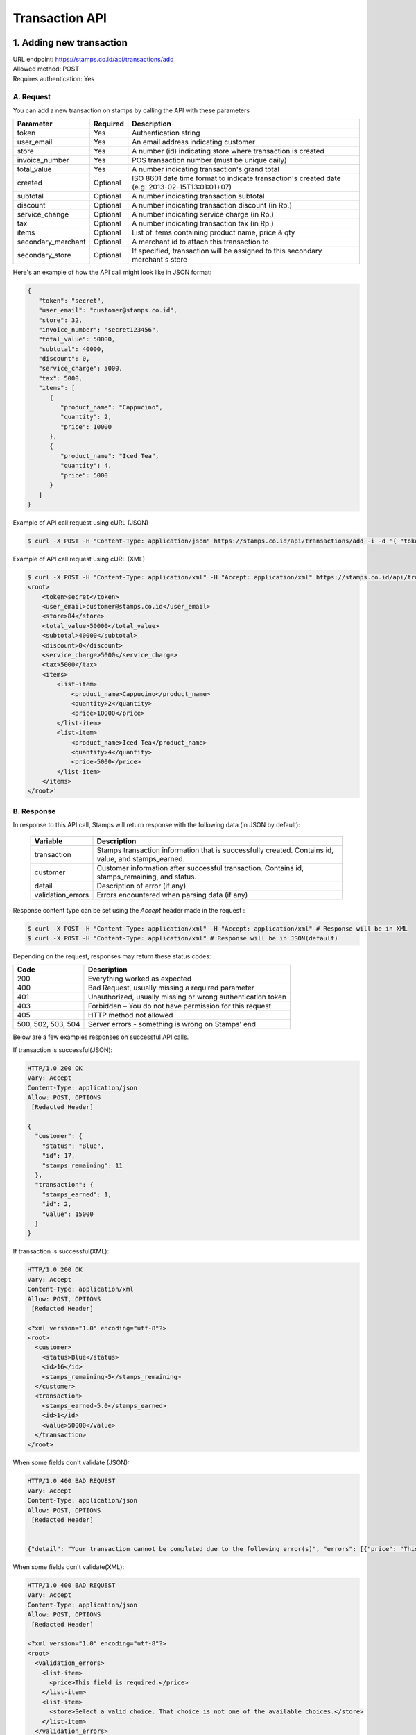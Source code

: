 ************************************
Transaction API
************************************

1. Adding new transaction
=============================
| URL endpoint: https://stamps.co.id/api/transactions/add
| Allowed method: POST
| Requires authentication: Yes


A. Request
-----------------------------

You can add a new transaction on stamps by calling the API with these parameters


=================== =========== =======================
Parameter           Required    Description
=================== =========== =======================
token               Yes         Authentication string
user_email          Yes         An email address indicating customer
store               Yes         A number (id) indicating store where transaction
                                is created
invoice_number      Yes         POS transaction number (must be unique daily)
total_value         Yes         A number indicating transaction's grand total
created             Optional    ISO 8601 date time format to indicate transaction's
                                created date (e.g. 2013-02-15T13:01:01+07)
subtotal            Optional    A number indicating transaction subtotal
discount            Optional    A number indicating transaction discount (in Rp.)
service_change      Optional    A number indicating service charge (in Rp.)
tax                 Optional    A number indicating transaction tax (in Rp.)
items               Optional    List of items containing product name, price & qty
secondary_merchant  Optional    A merchant id to attach this transaction to
secondary_store     Optional    If specified, transaction will be assigned to this secondary merchant's store
=================== =========== =======================


Here's an example of how the API call might look like in JSON format:

.. code-block:: javascript

    {
       "token": "secret",
       "user_email": "customer@stamps.co.id",
       "store": 32,
       "invoice_number": "secret123456",
       "total_value": 50000,
       "subtotal": 40000,
       "discount": 0,
       "service_charge": 5000,
       "tax": 5000,
       "items": [
          {
             "product_name": "Cappucino",
             "quantity": 2,
             "price": 10000
          },
          {
             "product_name": "Iced Tea",
             "quantity": 4,
             "price": 5000
          }
       ]
    }


Example of API call request using cURL (JSON)

.. code-block :: bash

    $ curl -X POST -H "Content-Type: application/json" https://stamps.co.id/api/transactions/add -i -d '{ "token": "secret", "user_email": "customer@stamps.co.id", "store": 2, "invoice_number": "invoice_1", "total_value": 50000, "items": [{"product_name": "Cappucino", "quantity": 2, "price": 10000}, {"product_name": "Iced Tea", "quantity": 4, "price": 5000}]}'

Example of API call request using cURL (XML)

.. code-block :: bash

    $ curl -X POST -H "Content-Type: application/xml" -H "Accept: application/xml" https://stamps.co.id/api/transactions/add -i -d '<?xml version="1.0" encoding="UTF-8" ?>
    <root>
        <token>secret</token>
        <user_email>customer@stamps.co.id</user_email>
        <store>84</store>
        <total_value>50000</total_value>
        <subtotal>40000</subtotal>
        <discount>0</discount>
        <service_charge>5000</service_charge>
        <tax>5000</tax>
        <items>
            <list-item>
                <product_name>Cappucino</product_name>
                <quantity>2</quantity>
                <price>10000</price>
            </list-item>
            <list-item>
                <product_name>Iced Tea</product_name>
                <quantity>4</quantity>
                <price>5000</price>
            </list-item>
        </items>
    </root>'

B. Response
-----------------------------

In response to this API call, Stamps will return response with the following data (in JSON by default):

    =================== ==================
    Variable            Description
    =================== ==================
    transaction         Stamps transaction information
                        that is successfully created.
                        Contains id, value, and stamps_earned.
    customer            Customer information after successful
                        transaction. Contains id, stamps_remaining, and status.
    detail              Description of error (if any)
    validation_errors   Errors encountered when parsing data (if any)
    =================== ==================

Response content type can be set using the `Accept` header made in the request :

.. code-block :: bash

  $ curl -X POST -H "Content-Type: application/xml" -H "Accept: application/xml" # Response will be in XML
  $ curl -X POST -H "Content-Type: application/xml" # Response will be in JSON(default)

Depending on the request, responses may return these status codes:

=================== ==============================
Code                Description
=================== ==============================
200                 Everything worked as expected
400                 Bad Request, usually missing a required parameter
401                 Unauthorized, usually missing or wrong authentication token
403                 Forbidden – You do not have permission for this request
405                 HTTP method not allowed
500, 502, 503, 504  Server errors - something is wrong on Stamps' end
=================== ==============================

Below are a few examples responses on successful API calls.


If transaction is successful(JSON):

.. code-block :: bash

    HTTP/1.0 200 OK
    Vary: Accept
    Content-Type: application/json
    Allow: POST, OPTIONS
     [Redacted Header]

    {
      "customer": {
        "status": "Blue",
        "id": 17,
        "stamps_remaining": 11
      },
      "transaction": {
        "stamps_earned": 1,
        "id": 2,
        "value": 15000
      }
    }

If transaction is successful(XML):

.. code-block :: bash

    HTTP/1.0 200 OK
    Vary: Accept
    Content-Type: application/xml
    Allow: POST, OPTIONS
     [Redacted Header]

    <?xml version="1.0" encoding="utf-8"?>
    <root>
      <customer>
        <status>Blue</status>
        <id>16</id>
        <stamps_remaining>5</stamps_remaining>
      </customer>
      <transaction>
        <stamps_earned>5.0</stamps_earned>
        <id>1</id>
        <value>50000</value>
      </transaction>
    </root>



When some fields don't validate (JSON):

.. code-block :: bash

    HTTP/1.0 400 BAD REQUEST
    Vary: Accept
    Content-Type: application/json
    Allow: POST, OPTIONS
     [Redacted Header]


    {"detail": "Your transaction cannot be completed due to the following error(s)", "errors": [{"price": "This field is required."}, {"invoice_number": "Store does not exist"}]}


When some fields don't validate(XML):

.. code-block :: bash

    HTTP/1.0 400 BAD REQUEST
    Vary: Accept
    Content-Type: application/json
    Allow: POST, OPTIONS
     [Redacted Header]

    <?xml version="1.0" encoding="utf-8"?>
    <root>
      <validation_errors>
        <list-item>
          <price>This field is required.</price>
        </list-item>
        <list-item>
          <store>Select a valid choice. That choice is not one of the available choices.</store>
        </list-item>
      </validation_errors>
      <detail>
        Your transaction cannot be completed due to the following error(s)
      </detail>
    </root>


If HTTP is used instead of HTTPS:

.. code-block :: bash

    HTTP/1.0 403 FORBIDDEN
    Vary: Accept
    Content-Type: application/json
    Allow: POST, OPTIONS
     [Redacted Header]

    {"detail": "Please use https instead of http"}


If missing or wrong authentication token:

.. code-block :: bash

    HTTP/1.0 403 FORBIDDEN
    Vary: Accept
    Content-Type: application/json
    Allow: POST, OPTIONS
     [Redacted Header]

    {"detail": "Authentication credentials were not provided."}



2. Canceling a Transaction
=============================
| URL endpoint: https://stamps.co.id/api/transactions/cancel
| Allowed method: POST
| Requires authentication: Yes


A. Request
-----------------------------

You can cancel a transaction on stamps by calling the API with these parameters


=================== =========== =======================
Parameter           Required    Description
=================== =========== =======================
token               Yes         Authentication string
id                  Yes         Transaction ID
=================== =========== =======================


Here's an example of how the API call might look like in JSON format:

.. code-block:: javascript

    {
       "token": "secret",
       "id": 1
    }


Example of API call request using cURL (JSON)

.. code-block :: bash

    $ curl -X POST -H "Content-Type: application/json" https://stamps.co.id/api/transactions/cancel -i -d '{ "token": "secret", "id": 1 }'


B. Response
-----------------------------

In response to this API call, Stamps will return response with the following data (in JSON by default):

=================== ==================
Variable            Description
=================== ==================
transaction         Transaction information which is
                    successfully canceled.
                    Contains stamps_earned, id, and value
customer            Customer information after successful
                    redemption. Contains id, status, and stamps_remaining.
errors              Errors encountered when canceling a transaction (if any)
=================== ==================

C. Response Headers
-------------------

Depending on the request, responses may return these status codes:

=================== ==============================
Code                Description
=================== ==============================
200                 Everything worked as expected
400                 Bad Request, usually missing a required parameter
401                 Unauthorized, usually missing or wrong authentication token
403                 Forbidden – You do not have permission for this request
404                 Cannot find transaction of the requested transaction id
405                 HTTP method not allowed
500, 502, 503, 504  Server errors - something is wrong on Stamps' end
=================== ==============================

D. Example Response
-------------------

Below are a few examples responses on successful API calls.


If transaction is successfully canceled:

.. code-block :: bash

    HTTP/1.0 200 OK
    Vary: Accept
    Content-Type: application/json
    Allow: POST, OPTIONS
     [Redacted Header]

    {
      "transaction": {
        "stamps_earned": 3,
        "id": 1,
        "value": 30000
        "status": "Canceled"
      },
      "customer": {
        "status": "Blue",
        "id": 5,
        "stamps_remaining": 62
      }
    }


When some fields don't validate:

.. code-block :: bash

    HTTP/1.0 400 BAD REQUEST
    Vary: Accept
    Content-Type: application/json
    Allow: POST, OPTIONS
     [Redacted Header]

    {"errors": {"info": "Transaction can't be canceled due to insufficient Stamps"}}
